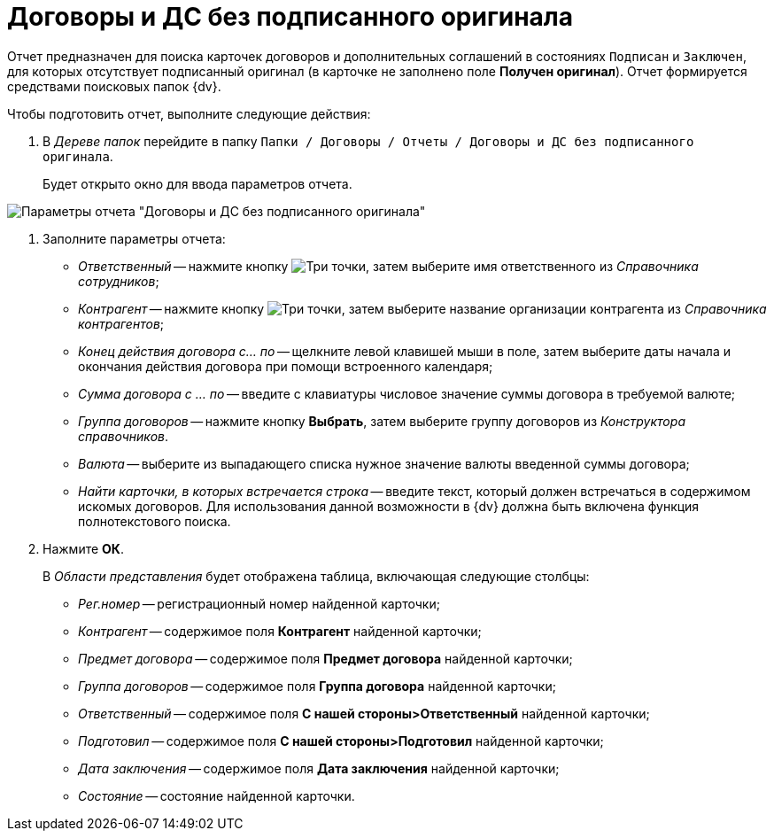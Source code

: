 = Договоры и ДС без подписанного оригинала

Отчет предназначен для поиска карточек договоров и дополнительных соглашений в состояниях `Подписан` и `Заключен`, для которых отсутствует подписанный оригинал (в карточке не заполнено поле *Получен оригинал*). Отчет формируется средствами поисковых папок {dv}.

Чтобы подготовить отчет, выполните следующие действия:

. В _Дереве папок_ перейдите в папку `Папки / Договоры / Отчеты / Договоры и ДС без подписанного оригинала`.
+
Будет открыто окно для ввода параметров отчета.

image::Report_contracts_without_signed_original.png[Параметры отчета "Договоры и ДС без подписанного оригинала"]
. Заполните параметры отчета:
* _Ответственный_ -- нажмите кнопку image:buttons/three-dots.png[Три точки], затем выберите имя ответственного из _Справочника сотрудников_;
* _Контрагент_ -- нажмите кнопку image:buttons/three-dots.png[Три точки], затем выберите название организации контрагента из _Справочника контрагентов_;
* _Конец действия договора с... по_ -- щелкните левой клавишей мыши в поле, затем выберите даты начала и окончания действия договора при помощи встроенного календаря;
* _Сумма договора с ... по_ -- введите с клавиатуры числовое значение суммы договора в требуемой валюте;
* _Группа договоров_ -- нажмите кнопку *Выбрать*, затем выберите группу договоров из _Конструктора справочников_.
* _Валюта_ -- выберите из выпадающего списка нужное значение валюты введенной суммы договора;
* _Найти карточки, в которых встречается строка_ -- введите текст, который должен встречаться в содержимом искомых договоров. Для использования данной возможности в {dv} должна быть включена функция полнотекстового поиска.
. Нажмите *ОК*.
+
В _Области представления_ будет отображена таблица, включающая следующие столбцы:

* _Рег.номер_ -- регистрационный номер найденной карточки;
* _Контрагент_ -- содержимое поля *Контрагент* найденной карточки;
* _Предмет договора_ -- содержимое поля *Предмет договора* найденной карточки;
* _Группа договоров_ -- содержимое поля *Группа договора* найденной карточки;
* _Ответственный_ -- содержимое поля *С нашей стороны>Ответственный* найденной карточки;
* _Подготовил_ -- содержимое поля *С нашей стороны>Подготовил* найденной карточки;
* _Дата заключения_ -- содержимое поля *Дата заключения* найденной карточки;
* _Состояние_ -- состояние найденной карточки.
